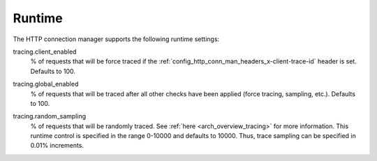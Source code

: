 Runtime
=======

The HTTP connection manager supports the following runtime settings:

.. _config_http_conn_man_runtime_client_enabled:

tracing.client_enabled
  % of requests that will be force traced if the
  :ref:`config_http_conn_man_headers_x-client-trace-id` header is set. Defaults to 100.

.. _config_http_conn_man_runtime_global_enabled:

tracing.global_enabled
  % of requests that will be traced after all other checks have been applied (force tracing,
  sampling, etc.). Defaults to 100.

.. _config_http_conn_man_runtime_random_sampling:

tracing.random_sampling
  % of requests that will be randomly traced. See :ref:`here <arch_overview_tracing>` for more
  information. This runtime control is specified in the range 0-10000 and defaults to 10000. Thus,
  trace sampling can be specified in 0.01% increments.
